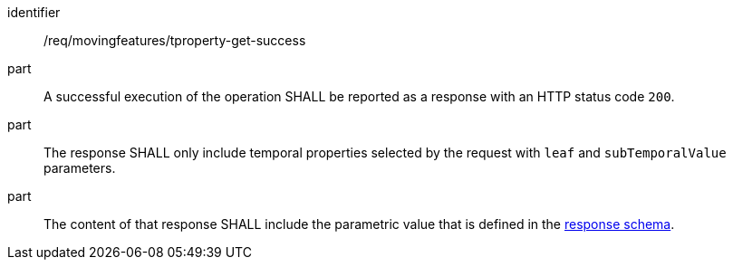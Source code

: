 ////
[[req_mf-tproperty-response-get]]
[width="90%",cols="2,6a",options="header"]
|===
^|*Requirement {counter:req-id}* |*/req/movingfeatures/tproperty-get-success*
^|A |A successful execution of the operation SHALL be reported as a response with an HTTP status code `200`.
^|B |The response SHALL only include temporal properties selected by the request with `leaf` and `subTemporalValue` parameters.
^|C |The content of that response SHALL include the parametric value that is defined in the <<tproperty-schema,response schema>>.
|===
////

[[req_mf-tproperty-response-get]]
[requirement]
====
[%metadata]
identifier:: /req/movingfeatures/tproperty-get-success
part:: A successful execution of the operation SHALL be reported as a response with an HTTP status code `200`.
part:: The response SHALL only include temporal properties selected by the request with `leaf` and `subTemporalValue` parameters.
part:: The content of that response SHALL include the parametric value that is defined in the <<tproperty-schema,response schema>>.
====
